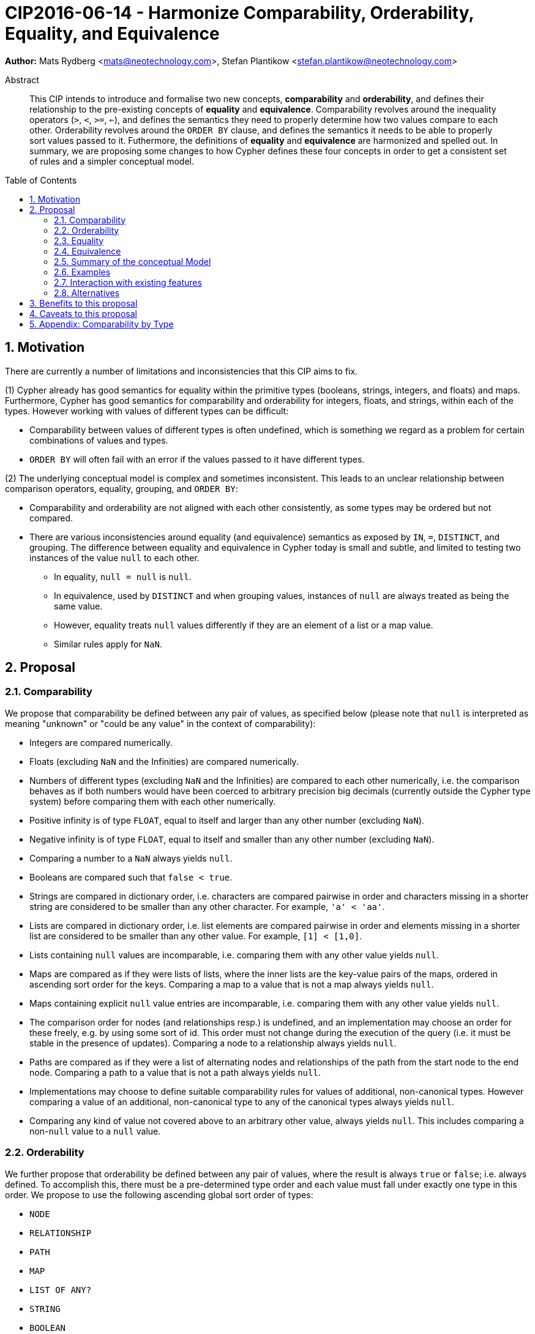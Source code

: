 = CIP2016-06-14 - Harmonize Comparability, Orderability, Equality, and Equivalence
:numbered:
:toc:
:toc-placement: macro
:source-highlighter: codemirror

*Author:* Mats Rydberg <mats@neotechnology.com>, Stefan Plantikow <stefan.plantikow@neotechnology.com>

[abstract]
.Abstract
--
This CIP intends to introduce and formalise two new concepts, *comparability* and *orderability*, and defines their relationship to the pre-existing concepts of *equality* and *equivalence*.
Comparability revolves around the inequality operators (`>`, `<`, `>=`, `<=`), and defines the semantics they need to properly determine how two values compare to each other.
Orderability revolves around the `ORDER BY` clause, and defines the semantics it needs to be able to properly sort values passed to it.
Futhermore, the definitions of *equality* and *equivalence* are harmonized and spelled out.
In summary, we are proposing some changes to how Cypher defines these four concepts in order to get a consistent set of rules and a simpler conceptual model.
--

toc::[]


== Motivation

There are currently a number of limitations and inconsistencies that this CIP aims to fix.

(1) Cypher already has good semantics for equality within the primitive types (booleans, strings, integers, and floats) and maps.
Furthermore, Cypher has good semantics for comparability and orderability for integers, floats, and strings, within each of the types.
However working with values of different types can be difficult:

  * Comparability between values of different types is often undefined, which is something we regard as a problem for certain combinations of values and types.
  * `ORDER BY` will often fail with an error if the values passed to it have different types.

(2) The underlying conceptual model is complex and sometimes inconsistent. This leads to an unclear relationship between comparison operators, equality, grouping, and `ORDER BY`:

  * Comparability and orderability are not aligned with each other consistently, as some types may be ordered but not compared.
  * There are various inconsistencies around equality (and equivalence) semantics as exposed by `IN`, `=`, `DISTINCT`, and grouping.
  The difference between equality and equivalence in Cypher today is small and subtle, and limited to testing two instances of the value `null` to each other.

    ** In equality, `null = null` is `null`.
    ** In equivalence, used by `DISTINCT` and when grouping values, instances of `null` are always treated as being the same value.
    ** However, equality treats `null` values differently if they are an element of a list or a map value.
    ** Similar rules apply for `NaN`.

== Proposal

=== Comparability

We propose that comparability be defined between any pair of values, as specified below (please note that `null` is interpreted as meaning "unknown" or "could be any value" in the context of comparability):

* Integers are compared numerically.
* Floats (excluding `NaN` and the Infinities) are compared numerically.
* Numbers of different types (excluding `NaN` and the Infinities) are compared to each other numerically, i.e. the comparison behaves as if both numbers would have been coerced to arbitrary precision big decimals (currently outside the Cypher type system) before comparing them with each other numerically.
* Positive infinity is of type `FLOAT`, equal to itself and larger than any other number (excluding `NaN`).
* Negative infinity is of type `FLOAT`, equal to itself and smaller than any other number (excluding `NaN`).
* Comparing a number to a `NaN` always yields `null`.
* Booleans are compared such that `false < true`.
* Strings are compared in dictionary order, i.e. characters are compared pairwise in order and characters missing in a shorter string are considered to be smaller than any other character. For example, `'a' < 'aa'`.
* Lists are compared in dictionary order, i.e. list elements are compared pairwise in order and elements missing in a shorter list are considered to be smaller than any other value. For example, `[1] < [1,0]`.
* Lists containing `null` values are incomparable, i.e. comparing them with any other value yields `null`.
* Maps are compared as if they were lists of lists, where the inner lists are the key-value pairs of the maps, ordered in ascending sort order for the keys. Comparing a map to a value that is not a map always yields `null`.
* Maps containing explicit `null` value entries are incomparable, i.e. comparing them with any other value yields `null`.
* The comparison order for nodes (and relationships resp.) is undefined, and an implementation may choose an order for these freely, e.g. by using some sort of id. This order must not change during the execution of the query (i.e. it must be stable in the presence of updates). Comparing a node to a relationship always yields `null`.
* Paths are compared as if they were a list of alternating nodes and relationships of the path from the start node to the end node. Comparing a path to a value that is not a path always yields `null`.
* Implementations may choose to define suitable comparability rules for values of additional, non-canonical types. However comparing a value of an additional, non-canonical type to any of the canonical types always yields `null`.
* Comparing any kind of value not covered above to an arbitrary other value, always yields `null`. This includes comparing a non-`null` value to a `null` value.

=== Orderability

We further propose that orderability be defined between any pair of values, where the result is always `true` or `false`; i.e. always defined.
To accomplish this, there must be a pre-determined type order and each value must fall under exactly one type in this order. We propose to use the following ascending global sort order of types:

* `NODE`
* `RELATIONSHIP`
* `PATH`
* `MAP`
* `LIST OF ANY?`
* `STRING`
* `BOOLEAN`
* `NUMBER` (`NaN` is treated as the largest number in orderability only, i.e. it is put after positive infinity)
* `VOID` (i.e. the type of `null`)

Within the types, orderability defers to comparability with two exceptions:
* Two `null` values are treated as the same value in accordance with the global sort order
* Two `NaN` values are treated as the same value in accordance with the global sort order

The accompanying descending global sort order is the same order in reverse (i.e. it runs from `VOID` to `NODE`).

Any additional non-canonical types introduced by an implementation should be inserted between `PATH` and `MAP` in the global sort order. As an exception, any additional non-canonical number types may be integrated under the other types in the global sort order if they are of a very similar nature (e.g. other number-like types, or other string-like types).

=== Equality ===

We propose that equality and comparability be aligned, i.e. `l = r` if and only if `l <= r && l >= r`.

We thus unify the difference between equality and equivalence by making, by making lists containing `null` values follow the same difference as the `null` values themselves.

Specifically, we propose to redefine how equality works for lists in Cypher.
To determine if two lists `l1` and `l2` are equal, we propose two simple tests, as exemplified by the following:

* `l1` and `l2` must have the same size, i.e. inversely `size(l1) <> size(l2>) => l1 <> l2`
* the pairwise elements of both `l1` and `l2` must be equal, i.e.
----
[a1, a2, ...] = [b1, b2, ...]
<=>
a1 = b1 && a2 = b2 && ...
----

For clarity, we also repeat the *current* equality semantics of maps here. Under these semantics, two maps `m1` and `m2` are considered equal if:

* `m1` and `m2` have the same keys,
** including keys that map to a `null` value, and
** the order of keys as returned by `keys` does not matter.
* Additionally, for each such key `k`,
** either `m1.k = m2.k` is `true`,
** or both `m1.k IS NULL` and `m2.k IS NULL`

This is at odds with the common interpretation of `null` as representing any possible value.

However, the current map equality semantics is aligned with the most common use case for maps with `null` entries which is to update multiple properties through the use of a single `SET` clause, e.g. `SET n += { size: 12, remove_this_key: null }`. In this case, there is no need to differentiate between different `null` values ,as `null` merely serves as a marker for keys to be removed. Current equality semantics make it easy to check if two maps correspond to the same property update in this scenario.

We note that this type of update map comparison is rare and could be emulated using a more complex predicate. The current rules do however break symmetry with how equality handles `null` in all other cases. This becomes more apparent by considering these two examples

* `expr1 = expr2` => `null` if `expr1 IS null && expr2 IS NULL`
* `{a: expr1} = {a: expr2}` => `true` if `expr1 IS null && expr2 IS NULL`

To rectify this, we propose instead that two maps `m1` and `m2` should be equal if:

* `m1` and `m2` have the same keys,
** including keys that map to a `null` value, and
** the order of keys as returned by `keys` does not matter.
* Additionally, for each such key `k`,
** `m1.k = m2.k` is `true`.

As a consequence of these changes, plain equality is not reflexive in a classic sense (Consider: `{a: null} = {a: null}`, `[null] = [null]`). However this was already the case (Consider: `null = null` => `null`).

However, equality is reflexive for values that do not involve `null`.

=== Equivalence ===

Equivalence remains unchanged but now can be defined succinctly as being identical to equality except that:
* Any two `null` values are treated as equivalent (both directly or inside nested structures).
* Any two `NaN` values are treated as equivalent (both directly or inside nested structures).

Note that orderability is aligned with equivalence, i.e. equivalent values have the same position under orderability.

Equivalence is reflexive for all values.

=== Summary of the conceptual Model

This proposal aims to simplify the conceptual model around equality, comparison, sorting, and grouping:

* Equality: Equality follows natural, literal equality. However, values involving `null` are never equal. Nested structures are first tested for equality by shape (keys, size) and then their corresponding elements are compared pairwise. This ensures that equality is compatible with interpreting `null` as "unknown" or "could be any value".
* Comparability: Comparability is aligned with equality. Two values of the same type in the global sort order are always comparable. Two values of different types are always incomparable and values involving `null` are always incomparable.
This ensures that `MATCH (n) WHERE n.prop > 42` will never find nodes where `n.prop` is of type `STRING`.
* Equivalence: Equivalence is a form of equality that treats `null` (and `NaN`) values as identical. Equivalence is used in grouping and `DISTINCT` where `null` commonly is interpreted as a marker that a value was missing instead of as a wildcard for any possible value.
* Orderability follows comparability but additionally defines a global sort order between values of different types and is aligned with equivalence regarding the handling of `null` and `NaN` values.

=== Examples

An integer compared to a float
[source, cypher]
----
RETURN 1 > 0.5 // should be true
----

A string compared to a boolean
[source, cypher]
----
RETURN 'string' <= true // should be null
----

Ordering values of different types
[source, cypher]
----
UNWIND [1, true, '', 3.14, {}, [2]] AS i
RETURN i
  ORDER BY i // should not crash
----

Filtering distinct values of different types
[source, cypher]
----
UNWIND [[null], [null]] AS i
RETURN DISTINCT i // should return exactly one row
----

=== Interaction with existing features

The concept of orderability is used only by `ORDER BY` in Cypher today.
The concept of comparability is used by the comparisons operators `<`, `>`, `<=`, >=`.

One major goal of our proposal is for equality semantics to align well with comparability.
The concept of equality is used by the equality operator `=`, the inequality operator `<>`, value joins, and the `IN` operator.
The concept of equivalence is used by the `DISTINCT` clause modifier and in grouping.

With the proposals made in this CIP, specifically changing equality for lists, the mentioned functionality is going to treat lists containing `null` as unequal, thus potentially filtering out more rows when used in a predicate.

=== Alternatives

Columns in SQL always have a concrete type. This removes the need to define a global sort order between types. Standard SQL has no support for lists, maps, or graph structures and hence does not need to define semantics for them.
SQL also treats comparisons involving `null` as returning `null`.

PostgresSQL treats some numerical operations (such as division by zero) that would compute a `NaN` as a numerical error that causes the query to fail. PostgresQL considers `NaN` to be larger than positive infinity, both in comparison and in sort order. This proposal achieves something very similar by evaluating comparisons involving a `NaN` to `null` and by treating both `NaN` and `null` as the largest values in the global sort order.

This proposal could be extended with an operator for making equivalence accessible beyond use in grouping and `DISTINCT`. This seems desirable due to plain `=` not being reflexive for all values.

Also noteworthy: If nulls would track their source, equality could become reflexive again as it would become possible to know if two `null` values represent the same "unknown" value.

== Benefits to this proposal

A consistent set of rules is defined for equality, equivalence, comparability and orderability.

== Caveats to this proposal

Adopting this proposal may break some queries; specifically queries that depend on equality semantics of lists containing `null` values.
It should be noted that we expect that most lists used in queries are constructed using `collect()`, which never outputs `null` values.

== Appendix: Comparability by Type

The following table captures which types may be compared with each other such that the outcome is either `true` or `false`.
Any other comparison will always yield `null` (except for `NaN`) which is handled as described above.

.Comparability of values of different types (`X` means the result of comparison will always return `true` or `false`)
[frame="topbot",options="header,footer"]
|===========================================================================================================================================
|Type           | `NODE` | `RELATIONSHIP` | `PATH` | `MAP` | `LIST OF ANY?` | `STRING` | `BOOLEAN` | `NUMBER` | `INTEGER` | `FLOAT` | `VOID`
|`NODE`         | X      |                |        |       |                |          |           |          |           |         |
|`RELATIONSHIP` |        | X              |        |       |                |          |           |          |           |         |
|`PATH`         |        |                | X      |       |                |          |           |          |           |         |
|`MAP`          |        |                |        | X     |                |          |           |          |           |         |
|`LIST OF ANY?` |        |                |        |       | X              |          |           |          |           |         |
|`STRING`       |        |                |        |       |                | X        |           |          |           |         |
|`BOOLEAN`      |        |                |        |       |                |          | X         |          |           |         |
|`NUMBER`       |        |                |        |       |                |          |           | X        | X         | X       |
|`INTEGER`      |        |                |        |       |                |          |           | X        | X         | X       |
|`FLOAT`        |        |                |        |       |                |          |           | X        | X         | X       |
|`VOID`         |        |                |        |       |                |          |           |          |           |         |
|===========================================================================================================================================
`
